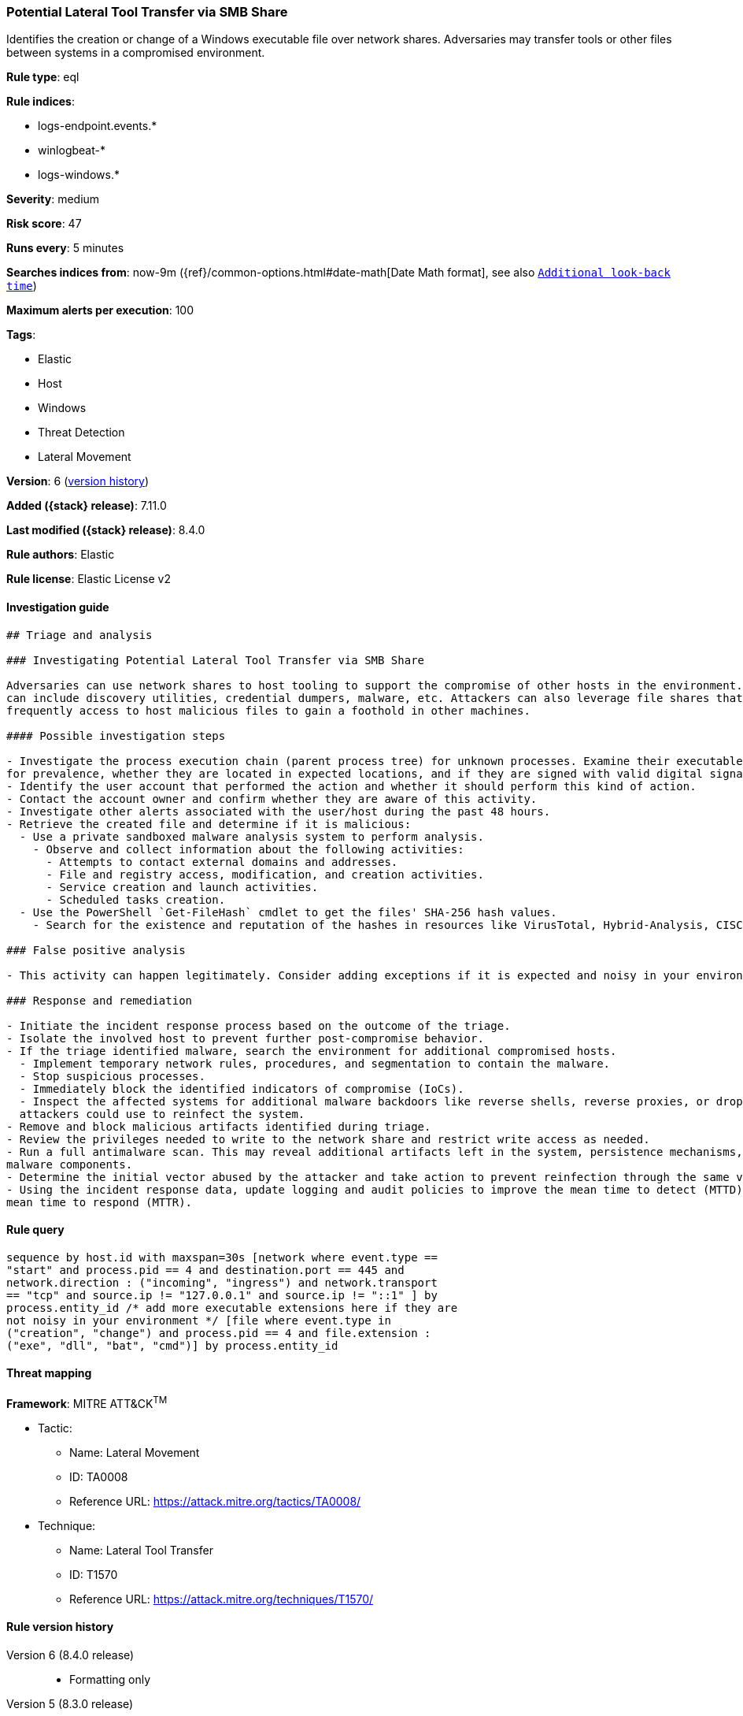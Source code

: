 [[potential-lateral-tool-transfer-via-smb-share]]
=== Potential Lateral Tool Transfer via SMB Share

Identifies the creation or change of a Windows executable file over network shares. Adversaries may transfer tools or other files between systems in a compromised environment.

*Rule type*: eql

*Rule indices*:

* logs-endpoint.events.*
* winlogbeat-*
* logs-windows.*

*Severity*: medium

*Risk score*: 47

*Runs every*: 5 minutes

*Searches indices from*: now-9m ({ref}/common-options.html#date-math[Date Math format], see also <<rule-schedule, `Additional look-back time`>>)

*Maximum alerts per execution*: 100

*Tags*:

* Elastic
* Host
* Windows
* Threat Detection
* Lateral Movement

*Version*: 6 (<<potential-lateral-tool-transfer-via-smb-share-history, version history>>)

*Added ({stack} release)*: 7.11.0

*Last modified ({stack} release)*: 8.4.0

*Rule authors*: Elastic

*Rule license*: Elastic License v2

==== Investigation guide


[source,markdown]
----------------------------------
## Triage and analysis

### Investigating Potential Lateral Tool Transfer via SMB Share

Adversaries can use network shares to host tooling to support the compromise of other hosts in the environment. These tools
can include discovery utilities, credential dumpers, malware, etc. Attackers can also leverage file shares that employees
frequently access to host malicious files to gain a foothold in other machines.

#### Possible investigation steps

- Investigate the process execution chain (parent process tree) for unknown processes. Examine their executable files
for prevalence, whether they are located in expected locations, and if they are signed with valid digital signatures.
- Identify the user account that performed the action and whether it should perform this kind of action.
- Contact the account owner and confirm whether they are aware of this activity.
- Investigate other alerts associated with the user/host during the past 48 hours.
- Retrieve the created file and determine if it is malicious:
  - Use a private sandboxed malware analysis system to perform analysis.
    - Observe and collect information about the following activities:
      - Attempts to contact external domains and addresses.
      - File and registry access, modification, and creation activities.
      - Service creation and launch activities.
      - Scheduled tasks creation.
  - Use the PowerShell `Get-FileHash` cmdlet to get the files' SHA-256 hash values.
    - Search for the existence and reputation of the hashes in resources like VirusTotal, Hybrid-Analysis, CISCO Talos, Any.run, etc.

### False positive analysis

- This activity can happen legitimately. Consider adding exceptions if it is expected and noisy in your environment.

### Response and remediation

- Initiate the incident response process based on the outcome of the triage.
- Isolate the involved host to prevent further post-compromise behavior.
- If the triage identified malware, search the environment for additional compromised hosts.
  - Implement temporary network rules, procedures, and segmentation to contain the malware.
  - Stop suspicious processes.
  - Immediately block the identified indicators of compromise (IoCs).
  - Inspect the affected systems for additional malware backdoors like reverse shells, reverse proxies, or droppers that
  attackers could use to reinfect the system.
- Remove and block malicious artifacts identified during triage.
- Review the privileges needed to write to the network share and restrict write access as needed.
- Run a full antimalware scan. This may reveal additional artifacts left in the system, persistence mechanisms, and
malware components.
- Determine the initial vector abused by the attacker and take action to prevent reinfection through the same vector.
- Using the incident response data, update logging and audit policies to improve the mean time to detect (MTTD) and the
mean time to respond (MTTR).

----------------------------------


==== Rule query


[source,js]
----------------------------------
sequence by host.id with maxspan=30s [network where event.type ==
"start" and process.pid == 4 and destination.port == 445 and
network.direction : ("incoming", "ingress") and network.transport
== "tcp" and source.ip != "127.0.0.1" and source.ip != "::1" ] by
process.entity_id /* add more executable extensions here if they are
not noisy in your environment */ [file where event.type in
("creation", "change") and process.pid == 4 and file.extension :
("exe", "dll", "bat", "cmd")] by process.entity_id
----------------------------------

==== Threat mapping

*Framework*: MITRE ATT&CK^TM^

* Tactic:
** Name: Lateral Movement
** ID: TA0008
** Reference URL: https://attack.mitre.org/tactics/TA0008/
* Technique:
** Name: Lateral Tool Transfer
** ID: T1570
** Reference URL: https://attack.mitre.org/techniques/T1570/

[[potential-lateral-tool-transfer-via-smb-share-history]]
==== Rule version history

Version 6 (8.4.0 release)::
* Formatting only

Version 5 (8.3.0 release)::
* Rule name changed from: Lateral Tool Transfer
Version 4 (8.0.0 release)::
* Updated query, changed from:
+
[source, js]
----------------------------------
sequence by host.id with maxspan=30s [network where event.type ==
"start" and process.pid == 4 and destination.port == 445 and
network.direction : ("incoming", "ingress") and network.transport ==
"tcp" and source.address != "127.0.0.1" and source.address != "::1"
] by process.entity_id /* add more executable extensions here if
they are not noisy in your environment */ [file where event.type in
("creation", "change") and process.pid == 4 and file.extension :
("exe", "dll", "bat", "cmd")] by process.entity_id
----------------------------------

Version 3 (7.16.0 release)::
* Updated query, changed from:
+
[source, js]
----------------------------------
sequence by host.id with maxspan=30s [network where event.type ==
"start" and process.pid == 4 and destination.port == 445 and
network.direction == "incoming" and network.transport == "tcp" and
source.address != "127.0.0.1" and source.address != "::1" ] by
process.entity_id /* add more executable extensions here if they are
not noisy in your environment */ [file where event.type in
("creation", "change") and process.pid == 4 and file.extension :
("exe", "dll", "bat", "cmd")] by process.entity_id
----------------------------------

Version 2 (7.12.0 release)::
* Formatting only


